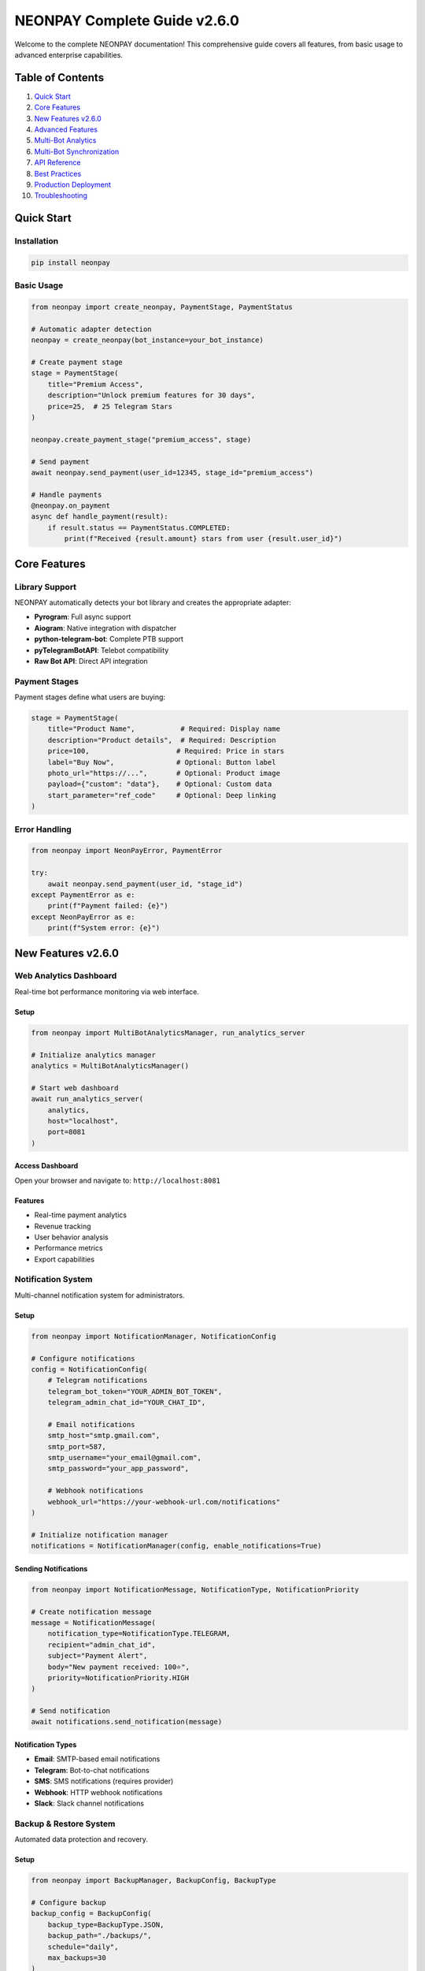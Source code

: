 NEONPAY Complete Guide v2.6.0
===============================

Welcome to the complete NEONPAY documentation! This comprehensive guide covers all features, from basic usage to advanced enterprise capabilities.

Table of Contents
-----------------

1. `Quick Start <#quick-start>`_
2. `Core Features <#core-features>`_
3. `New Features v2.6.0 <#new-features-v260>`_
4. `Advanced Features <#advanced-features>`_
5. `Multi-Bot Analytics <#multi-bot-analytics>`_
6. `Multi-Bot Synchronization <#multi-bot-synchronization>`_
7. `API Reference <#api-reference>`_
8. `Best Practices <#best-practices>`_
9. `Production Deployment <#production-deployment>`_
10. `Troubleshooting <#troubleshooting>`_

Quick Start
-----------

Installation
~~~~~~~~~~~~

.. code-block:: bash

   pip install neonpay

Basic Usage
~~~~~~~~~~~

.. code-block:: python

   from neonpay import create_neonpay, PaymentStage, PaymentStatus

   # Automatic adapter detection
   neonpay = create_neonpay(bot_instance=your_bot_instance)

   # Create payment stage
   stage = PaymentStage(
       title="Premium Access",
       description="Unlock premium features for 30 days",
       price=25,  # 25 Telegram Stars
   )

   neonpay.create_payment_stage("premium_access", stage)

   # Send payment
   await neonpay.send_payment(user_id=12345, stage_id="premium_access")

   # Handle payments
   @neonpay.on_payment
   async def handle_payment(result):
       if result.status == PaymentStatus.COMPLETED:
           print(f"Received {result.amount} stars from user {result.user_id}")

Core Features
-------------

Library Support
~~~~~~~~~~~~~~~

NEONPAY automatically detects your bot library and creates the appropriate adapter:

- **Pyrogram**: Full async support
- **Aiogram**: Native integration with dispatcher
- **python-telegram-bot**: Complete PTB support
- **pyTelegramBotAPI**: Telebot compatibility
- **Raw Bot API**: Direct API integration

Payment Stages
~~~~~~~~~~~~~~

Payment stages define what users are buying:

.. code-block:: python

   stage = PaymentStage(
       title="Product Name",           # Required: Display name
       description="Product details",  # Required: Description
       price=100,                     # Required: Price in stars
       label="Buy Now",               # Optional: Button label
       photo_url="https://...",       # Optional: Product image
       payload={"custom": "data"},    # Optional: Custom data
       start_parameter="ref_code"     # Optional: Deep linking
   )

Error Handling
~~~~~~~~~~~~~~

.. code-block:: python

   from neonpay import NeonPayError, PaymentError

   try:
       await neonpay.send_payment(user_id, "stage_id")
   except PaymentError as e:
       print(f"Payment failed: {e}")
   except NeonPayError as e:
       print(f"System error: {e}")

New Features v2.6.0
-------------------

Web Analytics Dashboard
~~~~~~~~~~~~~~~~~~~~~~~

Real-time bot performance monitoring via web interface.

Setup
^^^^^

.. code-block:: python

   from neonpay import MultiBotAnalyticsManager, run_analytics_server

   # Initialize analytics manager
   analytics = MultiBotAnalyticsManager()

   # Start web dashboard
   await run_analytics_server(
       analytics, 
       host="localhost", 
       port=8081
   )

Access Dashboard
^^^^^^^^^^^^^^^^

Open your browser and navigate to: ``http://localhost:8081``

Features
^^^^^^^^

- Real-time payment analytics
- Revenue tracking
- User behavior analysis
- Performance metrics
- Export capabilities

Notification System
~~~~~~~~~~~~~~~~~~~

Multi-channel notification system for administrators.

Setup
^^^^^

.. code-block:: python

   from neonpay import NotificationManager, NotificationConfig

   # Configure notifications
   config = NotificationConfig(
       # Telegram notifications
       telegram_bot_token="YOUR_ADMIN_BOT_TOKEN",
       telegram_admin_chat_id="YOUR_CHAT_ID",
       
       # Email notifications
       smtp_host="smtp.gmail.com",
       smtp_port=587,
       smtp_username="your_email@gmail.com",
       smtp_password="your_app_password",
       
       # Webhook notifications
       webhook_url="https://your-webhook-url.com/notifications"
   )

   # Initialize notification manager
   notifications = NotificationManager(config, enable_notifications=True)

Sending Notifications
^^^^^^^^^^^^^^^^^^^^^

.. code-block:: python

   from neonpay import NotificationMessage, NotificationType, NotificationPriority

   # Create notification message
   message = NotificationMessage(
       notification_type=NotificationType.TELEGRAM,
       recipient="admin_chat_id",
       subject="Payment Alert",
       body="New payment received: 100⭐",
       priority=NotificationPriority.HIGH
   )

   # Send notification
   await notifications.send_notification(message)

Notification Types
^^^^^^^^^^^^^^^^^^

- **Email**: SMTP-based email notifications
- **Telegram**: Bot-to-chat notifications
- **SMS**: SMS notifications (requires provider)
- **Webhook**: HTTP webhook notifications
- **Slack**: Slack channel notifications

Backup & Restore System
~~~~~~~~~~~~~~~~~~~~~~~

Automated data protection and recovery.

Setup
^^^^^

.. code-block:: python

   from neonpay import BackupManager, BackupConfig, BackupType

   # Configure backup
   backup_config = BackupConfig(
       backup_type=BackupType.JSON,
       backup_path="./backups/",
       schedule="daily",
       max_backups=30
   )

   # Initialize backup manager
   backup_manager = BackupManager(backup_config)

Creating Backups
^^^^^^^^^^^^^^^^

.. code-block:: python

   # Manual backup
   backup_info = await backup_manager.create_backup(
       description="Weekly backup"
   )

   # Scheduled backups
   await backup_manager.start_scheduled_backups()

Restoring Data
^^^^^^^^^^^^^^

.. code-block:: python

   # List available backups
   backups = await backup_manager.list_backups()

   # Restore from backup
   await backup_manager.restore_backup(backup_id="backup_2025_09_07")

Backup Types
^^^^^^^^^^^^

- **JSON**: Human-readable JSON format
- **SQLite**: SQLite database format
- **PostgreSQL**: PostgreSQL database format

Template System
~~~~~~~~~~~~~~~

Pre-built bot templates and generators.

Available Templates
^^^^^^^^^^^^^^^^^^^

.. code-block:: python

   from neonpay import TemplateManager

   templates = TemplateManager()

   # List available templates
   available_templates = await templates.list_templates()
   print(available_templates)

Generate Bot from Template
^^^^^^^^^^^^^^^^^^^^^^^^^^

.. code-block:: python

   # Generate digital store bot
   await templates.generate_template(
       template_name="digital_store",
       output_file="my_store_bot.py",
       custom_data={
           "store_name": "My Digital Store",
           "products": [
               {"name": "Premium Access", "price": 25},
               {"name": "Custom Theme", "price": 15}
           ]
       }
   )

Creating Custom Templates
^^^^^^^^^^^^^^^^^^^^^^^^^

.. code-block:: python

   from neonpay import TemplateProduct, TemplateConfig

   # Define template products
   products = [
       TemplateProduct(
           name="Premium Access",
           description="Unlock all premium features",
           price=25,
           category="subscription"
       ),
       TemplateProduct(
           name="Custom Theme",
           description="Personalized bot theme",
           price=15,
           category="customization"
       )
   ]

   # Create template configuration
   template_config = TemplateConfig(
       name="my_custom_template",
       description="My custom bot template",
       products=products
   )

   # Save template
   await templates.create_template(template_config)

CLI Commands
~~~~~~~~~~~~

New CLI commands for all enterprise features.

Analytics Commands
^^^^^^^^^^^^^^^^^^

.. code-block:: bash

   # Start analytics dashboard
   neonpay analytics --start-dashboard --port 8081

   # Export analytics data
   neonpay analytics --export --format json --output analytics.json

   # Get analytics summary
   neonpay analytics --summary --period 30days

Backup Commands
^^^^^^^^^^^^^^^

.. code-block:: bash

   # Create backup
   neonpay backup create --description "Weekly backup"

   # List backups
   neonpay backup list

   # Restore backup
   neonpay backup restore --backup-id backup_2025_09_07

Template Commands
^^^^^^^^^^^^^^^^^

.. code-block:: bash

   # List available templates
   neonpay template list

   # Generate bot from template
   neonpay template generate digital_store --output my_bot.py

   # Create custom template
   neonpay template create --name my_template --products products.json

Notification Commands
^^^^^^^^^^^^^^^^^^^^^

.. code-block:: bash

   # Test notifications
   neonpay notifications test --type telegram \
     --telegram-bot-token ADMIN_BOT_TOKEN \
     --telegram-chat-id ADMIN_CHAT_ID

   # Send notification
   neonpay notifications send --type email \
     --recipient admin@example.com \
     --subject "Test" \
     --body "Test notification"

Migration from v2.5.x
~~~~~~~~~~~~~~~~~~~~~

Import Updates
^^^^^^^^^^^^^^

.. code-block:: python

   # Old imports (still work)
   from neonpay import NeonPayCore, PaymentStage

   # New imports (optional)
   from neonpay import (
       MultiBotAnalyticsManager,
       NotificationManager,
       BackupManager,
       TemplateManager,
       CentralEventCollector,
       MultiBotSyncManager
   )

Configuration Updates
^^^^^^^^^^^^^^^^^^^^^

.. code-block:: python

   # Existing code continues to work
   neonpay = NeonPayCore(adapter)

   # New features are optional
   analytics = MultiBotAnalyticsManager()  # Optional
   notifications = NotificationManager(config)  # Optional

CLI Updates
^^^^^^^^^^^

.. code-block:: bash

   # Existing commands work as before
   neonpay --help

   # New commands are available
   neonpay analytics --help
   neonpay backup --help
   neonpay template --help
   neonpay notifications --help

Advanced Features
----------------

Analytics System
~~~~~~~~~~~~~~~

The analytics system provides comprehensive insights into your bot's performance and user behavior.

Features
^^^^^^^^

- **Revenue Tracking**: Monitor total revenue, transaction counts, and average transaction values
- **Conversion Analysis**: Track conversion rates and identify drop-off points in your sales funnel
- **Product Performance**: See which products are performing best
- **User Insights**: Understand user behavior and engagement patterns
- **Real-time Monitoring**: Track events as they happen
- **Export Options**: Export data in JSON, CSV, or table format

Usage
^^^^^

.. code-block:: python

   from neonpay import AnalyticsManager, AnalyticsPeriod

   # Initialize analytics
   analytics = AnalyticsManager(enable_analytics=True)

   # Track events
   analytics.track_event("product_view", user_id=12345, stage_id="premium_access")
   analytics.track_event("payment_completed", user_id=12345, amount=100, stage_id="premium_access")

   # Get analytics data
   revenue_data = analytics.get_revenue_analytics(AnalyticsPeriod.DAY, days=30)
   conversion_data = analytics.get_conversion_analytics(AnalyticsPeriod.DAY, days=30)
   product_data = analytics.get_product_analytics(AnalyticsPeriod.DAY, days=30)

   # Generate comprehensive report
   report = analytics.get_dashboard_report(AnalyticsPeriod.DAY, days=30)
   print(json.dumps(report, indent=2))

CLI Usage
^^^^^^^^^

.. code-block:: bash

   # Get analytics for last 30 days
   neonpay analytics --period 30days --format json

   # Export analytics to file
   neonpay analytics --period 7days --format csv --output analytics.csv

Notification System
~~~~~~~~~~~~~~~~~~

The notification system allows you to send notifications through multiple channels when important events occur.

Supported Channels
^^^^^^^^^^^^^^^^^^

- **Email**: SMTP-based email notifications
- **Telegram**: Direct messages to admin chat
- **SMS**: Text message notifications (requires provider integration)
- **Webhook**: HTTP POST to external services
- **Slack**: Messages to Slack channels
- **Discord**: Messages to Discord channels

Features
^^^^^^^^

- **Template System**: Pre-built notification templates for common events
- **Priority Levels**: Low, Normal, High, Critical priority levels
- **Multiple Recipients**: Send to multiple channels simultaneously
- **Custom Templates**: Create your own notification templates
- **Event-driven**: Automatic notifications based on payment events

Usage
^^^^^

.. code-block:: python

   from neonpay import NotificationManager, NotificationConfig, NotificationType

   # Configure notifications
   config = NotificationConfig(
       smtp_host="smtp.gmail.com",
       smtp_port=587,
       smtp_username="your_email@gmail.com",
       smtp_password="your_password",
       telegram_bot_token="YOUR_BOT_TOKEN",
       telegram_admin_chat_id="YOUR_CHAT_ID",
       webhook_url="https://your-webhook-url.com/notifications"
   )

   notifications = NotificationManager(config, enable_notifications=True)

   # Send notification using template
   await notifications.send_template_notification(
       "payment_completed",
       recipient="admin@example.com",
       variables={
           "user_id": 12345,
           "amount": 100,
           "product_name": "Premium Access"
       },
       notification_type=NotificationType.EMAIL
   )

   # Send custom notification
   await notifications.send_notification(
       NotificationMessage(
           notification_type=NotificationType.TELEGRAM,
           recipient="admin_chat_id",
           subject="🚨 Security Alert",
           body="Suspicious activity detected for user 12345",
           priority=NotificationPriority.HIGH
       )
   )

CLI Usage
^^^^^^^^^

.. code-block:: bash

   # Test notifications
   neonpay notifications test --type telegram --recipient "your_chat_id"

   # Send custom notification
   neonpay notifications send --type email --recipient "admin@example.com" \
     --subject "Daily Report" --body "Revenue: 1000 stars"

Template System
~~~~~~~~~~~~~~~

The template system provides pre-built bot configurations for common use cases, making it easy to get started quickly.

Available Templates
^^^^^^^^^^^^^^^^^^^

- **Digital Store**: Complete e-commerce bot with products and categories
- **Subscription Service**: Subscription-based service with multiple plans
- **Donation Bot**: Bot for accepting donations and support
- **Course Platform**: Online learning platform with courses
- **Premium Features**: Bot with premium feature unlocks

Features
^^^^^^^^

- **Ready-to-use**: Pre-configured payment stages and bot logic
- **Customizable**: Modify themes, colors, and content
- **Code Generation**: Generate complete bot code from templates
- **Multiple Libraries**: Support for Aiogram, Pyrogram, and more
- **Export Options**: Export templates in JSON format

Usage
^^^^^

.. code-block:: python

   from neonpay import TemplateManager, TemplateType, ThemeColor

   # Initialize template manager
   templates = TemplateManager()

   # Get available templates
   template_list = templates.list_templates()
   for template in template_list:
       print(f"{template.name}: {template.description}")

   # Use a template
   digital_store = templates.get_template("digital_store")
   if digital_store:
       # Convert to payment stages
       stages = templates.convert_to_payment_stages(digital_store)
       for stage_id, stage in stages.items():
           neonpay.create_payment_stage(stage_id, stage)

   # Generate bot code
   bot_code = templates.generate_bot_code(digital_store, "aiogram")
   with open("generated_bot.py", "w") as f:
       f.write(bot_code)

   # Create custom template
   custom_template = templates.create_custom_template(
       name="My Custom Store",
       description="Custom store template",
       products=[
           TemplateProduct(
               id="custom_product",
               name="Custom Product",
               description="A custom product",
               price=50,
               features=["Feature 1", "Feature 2"]
           )
       ]
   )

CLI Usage
^^^^^^^^^

.. code-block:: bash

   # List available templates
   neonpay template list

   # Generate bot code from template
   neonpay template generate digital_store --library aiogram --output my_bot.py

   # Create custom template
   neonpay template create "My Store" --description "Custom store" --products products.json

Backup System
~~~~~~~~~~~~~

The backup system provides automatic data backup, restoration, and synchronization capabilities.

Features
^^^^^^^^

- **Automatic Backups**: Scheduled backups with configurable intervals
- **Multiple Backup Types**: Full, incremental, and differential backups
- **Compression**: Optional compression to save space
- **Encryption**: Optional encryption for sensitive data
- **Restoration**: Easy restoration from any backup
- **Synchronization**: Sync data between multiple bots
- **Cleanup**: Automatic cleanup of old backups

Usage
^^^^^

.. code-block:: python

   from neonpay import BackupManager, BackupConfig, BackupType

   # Configure backup
   config = BackupConfig(
       backup_directory="./backups",
       max_backups=10,
       compression=True,
       auto_backup=True,
       backup_interval_hours=24
   )

   backup = BackupManager(neonpay, config)

   # Create manual backup
   backup_info = await backup.create_backup(
       backup_type=BackupType.FULL,
       description="Weekly backup"
   )

   # List backups
   backups = backup.list_backups()
   for backup_info in backups:
       print(f"{backup_info.backup_id}: {backup_info.created_at}")

   # Restore from backup
   success = await backup.restore_backup("backup_1234567890")

   # Delete old backup
   await backup.delete_backup("old_backup_id")

CLI Usage
^^^^^^^^^

.. code-block:: bash

   # Create backup
   neonpay backup create --description "Weekly backup" --type full

   # List backups
   neonpay backup list

   # Restore backup
   neonpay backup restore backup_1234567890

   # Delete backup
   neonpay backup delete old_backup_id

CLI Tool
~~~~~~~~

The NEONPAY CLI provides command-line access to all advanced features.

Installation
^^^^^^^^^^^^

.. code-block:: bash

   pip install neonpay[cli]

Available Commands
^^^^^^^^^^^^^^^^^^

.. code-block:: bash

   # Analytics
   neonpay analytics --period 30days --format json
   neonpay analytics --period 7days --format csv --output report.csv

   # Backups
   neonpay backup create --description "Manual backup"
   neonpay backup list
   neonpay backup restore backup_id
   neonpay backup delete backup_id

   # Templates
   neonpay template list
   neonpay template generate digital_store --library aiogram --output bot.py
   neonpay template create "My Store" --description "Custom store"

   # Notifications
   neonpay notifications test --type telegram --recipient "chat_id"
   neonpay notifications send --type email --recipient "admin@example.com" \
     --subject "Alert" --body "Something happened"

Integration Examples
~~~~~~~~~~~~~~~~~~~

Complete Bot with All Features
^^^^^^^^^^^^^^^^^^^^^^^^^^^^^^

.. code-block:: python

   import asyncio
   from neonpay import (
       create_neonpay, PaymentStage, PaymentStatus,
       AnalyticsManager, NotificationManager, NotificationConfig,
       TemplateManager, BackupManager, BackupConfig
   )

   # Initialize bot
   bot = Bot(token="YOUR_BOT_TOKEN")
   dp = Dispatcher()
   neonpay = create_neonpay(bot_instance=bot, dispatcher=dp)

   # Initialize advanced features
   analytics = AnalyticsManager(enable_analytics=True)

   notification_config = NotificationConfig(
       telegram_bot_token="YOUR_BOT_TOKEN",
       telegram_admin_chat_id="YOUR_CHAT_ID"
   )
   notifications = NotificationManager(notification_config, enable_notifications=True)

   templates = TemplateManager()
   backup = BackupManager(neonpay, BackupConfig(auto_backup=True))

   # Setup using template
   digital_store = templates.get_template("digital_store")
   stages = templates.convert_to_payment_stages(digital_store)
   for stage_id, stage in stages.items():
       neonpay.create_payment_stage(stage_id, stage)

   # Enhanced payment handler
   @neonpay.on_payment
   async def handle_payment(result):
       if result.status == PaymentStatus.COMPLETED:
           # Track analytics
           analytics.track_event("payment_completed", result.user_id, 
                               amount=result.amount, stage_id=result.stage_id)
           
           # Send notifications
           await notifications.send_template_notification(
               "payment_completed",
               recipient="admin@example.com",
               variables={
                   "user_id": result.user_id,
                   "amount": result.amount,
                   "product_name": result.stage.title
               }
           )
           
           # Send user confirmation
           await bot.send_message(
               result.user_id,
               f"🎉 Thank you for your purchase!\n"
               f"Product: {result.stage.title}\n"
               f"Amount: {result.amount} stars"
           )

   # Start bot
   async def main():
       dp.include_router(router)
       await dp.start_polling(bot)

   if __name__ == "__main__":
       asyncio.run(main())

Performance Considerations
~~~~~~~~~~~~~~~~~~~~~~~~~

Analytics
^^^^^^^^^

- Events are stored in memory by default (configurable max_events)
- Use `cleanup_old_data()` to remove old analytics data
- Export data regularly to prevent memory issues

Notifications
^^^^^^^^^^^^^

- Notifications are sent asynchronously to avoid blocking
- Use connection pooling for high-volume notifications
- Implement retry logic for failed notifications

Backups
^^^^^^^

- Compression reduces backup size by 60-80%
- Incremental backups are faster for large datasets
- Schedule backups during low-activity periods

Templates
^^^^^^^^^

- Templates are loaded once and cached
- Generated code is optimized for the target library
- Custom templates are stored in memory

Security Best Practices
~~~~~~~~~~~~~~~~~~~~~~~

Analytics
^^^^^^^^^

- Don't store sensitive user data in analytics events
- Use data anonymization for privacy compliance
- Implement data retention policies

Notifications
^^^^^^^^^^^^^

- Use secure channels (HTTPS, TLS) for webhooks
- Implement signature verification for webhook security
- Store credentials securely (environment variables, key vaults)

Backups
^^^^^^^

- Encrypt sensitive backup data
- Store backups in secure locations
- Implement access controls for backup files
- Regular backup integrity checks

Templates
^^^^^^^^^

- Validate template data before processing
- Sanitize user input in custom templates
- Use secure file handling for template exports

Getting Started
~~~~~~~~~~~~~~~

1. **Install NEONPAY with advanced features**:

   .. code-block:: bash

      pip install neonpay[all]

2. **Choose your features**:

   - Analytics for insights
   - Notifications for alerts
   - Templates for quick setup
   - Backups for data safety

3. **Configure your bot**:

   .. code-block:: python

      from neonpay import create_neonpay, AnalyticsManager, NotificationManager
      
      neonpay = create_neonpay(bot_instance=your_bot)
      analytics = AnalyticsManager(enable_analytics=True)
      notifications = NotificationManager(config, enable_notifications=True)

4. **Start tracking and improving**:

   - Monitor analytics for insights
   - Set up notifications for important events
   - Use templates for rapid development
   - Schedule regular backups

The advanced features make NEONPAY not just a payment library, but a complete platform for building and managing Telegram payment bots!

Multi-Bot Analytics
-------------------

**Automatic tracking of all bot events** - this is a revolutionary analytics system that collects data from all synchronized bots in a single center.

What does this give you?
~~~~~~~~~~~~~~~~~~~~~~~~

Before multi-bot analytics:
^^^^^^^^^^^^^^^^^^^^^^^^^^^

.. code-block:: python

   # Users had to:
   # 1. Set up analytics in bot A (50+ lines)
   # 2. Set up analytics in bot B (50+ lines)
   # 3. Set up analytics in bot C (50+ lines)
   # 4. Collect data from each bot separately
   # 5. Analyze data manually
   # TOTAL: ~200+ lines of code + manual work

After multi-bot analytics:
^^^^^^^^^^^^^^^^^^^^^^^^^^^

.. code-block:: python

   # Now it's enough:
   from neonpay import MultiBotAnalyticsManager, MultiBotEventCollector, EventCollectorConfig

   # Initialize analytics
   multi_analytics = MultiBotAnalyticsManager(enable_analytics=True)

   # Register bots
   multi_analytics.register_bot("store_bot", "Main Store Bot")
   multi_analytics.register_bot("support_bot", "Support Bot")

   # Set up event collection
   collector_config = EventCollectorConfig(
       central_analytics_url="http://localhost:8081",
       enable_real_time=True,
       enable_batch_collection=True
   )
   event_collector = MultiBotEventCollector(collector_config)

   # ALL events from ALL bots are automatically collected!
   # TOTAL: ~10 lines of code!

Real Benefits
~~~~~~~~~~~~~~

1. Centralized Analytics
^^^^^^^^^^^^^^^^^^^^^^^^

.. code-block:: python

   # Get analytics for the entire bot network
   network_analytics = multi_analytics.get_network_analytics(days=30)

   print(f"Total revenue: {network_analytics.total_revenue} stars")
   print(f"Total users: {network_analytics.total_users}")
   print(f"Network conversion: {network_analytics.network_conversion_rate:.1f}%")

   # Top bots by revenue
   for bot in network_analytics.top_performing_bots:
       print(f"{bot['bot_name']}: {bot['revenue']} stars")

2. Automatic Event Tracking
^^^^^^^^^^^^^^^^^^^^^^^^^^^^

.. code-block:: python

   # Events are automatically tracked:
   # - Product views
   # - Purchases
   # - Promo code usage
   # - Subscriptions
   # - Bot errors
   # - Inter-bot synchronization

   # All events are collected in real-time!

3. Detailed Bot Analytics
^^^^^^^^^^^^^^^^^^^^^^^^^

.. code-block:: python

   # Analytics for a specific bot
   bot_analytics = multi_analytics.get_bot_analytics("store_bot", days=30)

   print(f"Events: {bot_analytics.total_events}")
   print(f"Users: {bot_analytics.total_users}")
   print(f"Revenue: {bot_analytics.total_revenue} stars")
   print(f"Conversion: {bot_analytics.conversion_rate:.1f}%")

   # Events by type
   for event_type, count in bot_analytics.events_by_type.items():
       print(f"{event_type}: {count}")

Setup in 2 Minutes
~~~~~~~~~~~~~~~~~~

Step 1: Installation
^^^^^^^^^^^^^^^^^^^^

.. code-block:: bash

   pip install neonpay[analytics,sync]

Step 2: Analytics Setup
^^^^^^^^^^^^^^^^^^^^^^^

.. code-block:: python

   from neonpay import (
       MultiBotAnalyticsManager, 
       MultiBotEventCollector, 
       EventCollectorConfig
   )

   # Initialize analytics
   multi_analytics = MultiBotAnalyticsManager(enable_analytics=True)

   # Register bots
   multi_analytics.register_bot("main_bot", "Main Store Bot")
   multi_analytics.register_bot("support_bot", "Support Bot")
   multi_analytics.register_bot("analytics_bot", "Analytics Bot")

Step 3: Event Collection Setup
^^^^^^^^^^^^^^^^^^^^^^^^^^^^^^

.. code-block:: python

   # Event collection configuration
   collector_config = EventCollectorConfig(
       central_analytics_url="http://localhost:8081",
       collection_interval_seconds=30,
       enable_real_time=True,
       enable_batch_collection=True
   )

   # Initialize collector
   event_collector = MultiBotEventCollector(collector_config)

   # Add bots for collection
   event_collector.add_bot("main_bot", "Main Store Bot", "https://main-bot.com")
   event_collector.add_bot("support_bot", "Support Bot", "https://support-bot.com")

Step 4: Launch
^^^^^^^^^^^^^^

.. code-block:: python

   # Start event collection
   await event_collector.start()

   # Track events
   multi_analytics.track_event(
       event_type="payment_completed",
       bot_id="main_bot",
       user_id=12345,
       amount=100,
       product_id="premium_access"
   )

What is Tracked?
~~~~~~~~~~~~~~~~

User Events
^^^^^^^^^^^

- `user_started` - user started the bot
- `user_message` - user sent a message
- `user_callback` - user clicked a button

Product Events
^^^^^^^^^^^^^^

- `product_view` - product view
- `product_click` - product click
- `product_share` - product share

Payment Events
^^^^^^^^^^^^^^

- `payment_started` - payment started
- `payment_completed` - payment completed
- `payment_failed` - payment failed
- `payment_cancelled` - payment cancelled

Promo Events
^^^^^^^^^^^^

- `promo_code_used` - promo code used
- `promo_code_invalid` - invalid promo code

Subscription Events
^^^^^^^^^^^^^^^^^^^

- `subscription_created` - subscription created
- `subscription_renewed` - subscription renewed
- `subscription_expired` - subscription expired
- `subscription_cancelled` - subscription cancelled

Bot Events
^^^^^^^^^^

- `bot_started` - bot started
- `bot_sync` - bot synchronization
- `bot_error` - bot error

Real-time Monitoring
~~~~~~~~~~~~~~~~~~~~

Automatic Event Collection
^^^^^^^^^^^^^^^^^^^^^^^^^^

.. code-block:: python

   # Events are collected automatically every 30 seconds
   collector_config = EventCollectorConfig(
       collection_interval_seconds=30,
       enable_real_time=True
   )

   # Real-time events are processed instantly
   await event_collector.receive_realtime_event({
       "event_type": "payment_completed",
       "bot_id": "store_bot",
       "user_id": 12345,
       "amount": 100,
       "timestamp": time.time()
   })

Real-time Monitoring
^^^^^^^^^^^^^^^^^^^^

.. code-block:: python

   # Get current statistics
   stats = multi_analytics.get_stats()

   print(f"Registered bots: {stats['registered_bots']}")
   print(f"Total events: {stats['total_events']}")
   print(f"Total users: {stats['total_users']}")

Ready Reports
~~~~~~~~~~~~~

Network Report
^^^^^^^^^^^^^^

.. code-block:: python

   # Get full network report
   report = multi_analytics.get_network_report(days=30)

   print("📊 Network Report:")
   print(f"Bots: {report['network']['total_bots']}")
   print(f"Events: {report['network']['total_events']}")
   print(f"Users: {report['network']['total_users']}")
   print(f"Revenue: {report['network']['total_revenue']} stars")
   print(f"Transactions: {report['network']['total_transactions']}")
   print(f"Conversion: {report['network']['network_conversion_rate']:.1f}%")

Bot Reports
^^^^^^^^^^^

.. code-block:: python

   # Report for each bot
   for bot_id, bot_data in report['bots'].items():
       print(f"\n🤖 {bot_data['bot_name']}:")
       print(f"  Events: {bot_data['total_events']}")
       print(f"  Users: {bot_data['total_users']}")
       print(f"  Revenue: {bot_data['total_revenue']} stars")
       print(f"  Conversion: {bot_data['conversion_rate']:.1f}%")

Data Export
~~~~~~~~~~~

JSON Export
^^^^^^^^^^^

.. code-block:: python

   # Export to JSON
   json_data = multi_analytics.export_network_analytics(
       format_type="json",
       days=30
   )

   with open("analytics.json", "w") as f:
       f.write(json_data)

CSV Export
^^^^^^^^^^

.. code-block:: python

   # Export to CSV
   csv_data = multi_analytics.export_network_analytics(
       format_type="csv",
       days=30
   )

   with open("analytics.csv", "w") as f:
       f.write(csv_data)

CLI Commands
~~~~~~~~~~~~

.. code-block:: bash

   # Network analytics
   neonpay multi-analytics network --period 30days --format table

   # Specific bot analytics
   neonpay multi-analytics bot store_bot --period 7days --format json

   # Data export
   neonpay multi-analytics export --format csv --period 30days --output analytics.csv

   # Analytics status
   neonpay multi-analytics status

Web Interface
~~~~~~~~~~~~~

Starting Analytics Web Server
^^^^^^^^^^^^^^^^^^^^^^^^^^^^^

.. code-block:: python

   from neonpay.web_analytics import run_analytics_server

   # Start analytics server
   await run_analytics_server(
       multi_analytics,
       event_collector,
       host="0.0.0.0",
       port=8081
   )

Available Endpoints
^^^^^^^^^^^^^^^^^^^

- `POST /analytics/collect` - collect events from bots
- `POST /analytics/realtime` - real-time events
- `GET /analytics/query` - analytics queries
- `GET /analytics/export` - data export
- `GET /analytics/status` - system status

Improvement Statistics
~~~~~~~~~~~~~~~~~~~~~~

Time Savings:
^^^^^^^^^^^^^

- **Analytics Setup**: from 200+ lines to 10 lines (**95% savings**)
- **Data Collection**: from manual to automatic
- **Data Analysis**: from manual to ready reports
- **Monitoring**: from scattered to centralized

Benefits:
^^^^^^^^^

- **Centralization**: all data in one place
- **Real-time**: events in real-time
- **Automation**: no manual work
- **Scalability**: easy to add new bots
- **Export**: data in any format

Real Use Cases
~~~~~~~~~~~~~~

1. Store Network
^^^^^^^^^^^^^^^^

.. code-block:: python

   # Main store + 5 branches
   # Automatically tracked:
   # - Total network revenue
   # - Popular products
   # - Conversion by branches
   # - User behavior

2. Partner Program
^^^^^^^^^^^^^^^^^^

.. code-block:: python

   # Your bot + partner bots
   # Automatically tracked:
   # - Partner sales
   # - Commissions
   # - Partner effectiveness
   # - Overall statistics

3. A/B Testing
^^^^^^^^^^^^^^

.. code-block:: python

   # Bot A (test version) + Bot B (control version)
   # Automatically tracked:
   # - Conversion by versions
   # - Feature popularity
   # - User behavior
   # - Test results

Start Right Now!
~~~~~~~~~~~~~~~~~

.. code-block:: python

   # 1. Install NEONPAY
   pip install neonpay[analytics,sync]

   # 2. Copy this code
   from neonpay import MultiBotAnalyticsManager, MultiBotEventCollector, EventCollectorConfig

   # 3. Initialize analytics
   multi_analytics = MultiBotAnalyticsManager(enable_analytics=True)

   # 4. Register bots
   multi_analytics.register_bot("main_bot", "Main Store Bot")
   multi_analytics.register_bot("support_bot", "Support Bot")

   # 5. Set up event collection
   collector_config = EventCollectorConfig(central_analytics_url="http://localhost:8081")
   event_collector = MultiBotEventCollector(collector_config)

   # 6. Start collection
   await event_collector.start()

   # Done! Now all events are automatically tracked! 🎉

**Multi-bot analytics** - this is not just event tracking, it's a **complete data management system** for entire Telegram bot ecosystems!

No more manual data collection, no more scattered analysis, no more scaling problems.

**All events → automatically → in a single center!** 🚀

Multi-Bot Synchronization
-------------------------

The multi-bot synchronization system allows you to synchronize data between multiple Telegram bots, creating a unified ecosystem where changes in one bot are automatically reflected in others.

Features
~~~~~~~~

- **Real-time Synchronization**: Automatic sync of payment stages, promo codes, templates, and settings
- **Multiple Sync Directions**: Push, Pull, or Bidirectional synchronization
- **Conflict Resolution**: Smart conflict resolution with multiple strategies
- **Webhook Integration**: HTTP endpoints for receiving sync data
- **Auto-sync**: Scheduled automatic synchronization
- **Multi-bot Management**: Manage multiple bots from a single interface
- **Sync Statistics**: Detailed statistics and monitoring

Supported Data Types
~~~~~~~~~~~~~~~~~~~~

Payment Stages
^^^^^^^^^^^^^^

- Product titles, descriptions, and prices
- Payment configurations and payloads
- Photo URLs and start parameters

Promo Codes
^^^^^^^^^^^

- Discount codes and values
- Usage limits and expiration dates
- User restrictions and descriptions

Templates
^^^^^^^^^

- Complete template configurations
- Product catalogs and categories
- Theme settings and customizations

Settings
^^^^^^^^

- Bot configuration parameters
- Thank you messages
- Logging and stage limits

Setup
~~~~~

1. Basic Setup
^^^^^^^^^^^^^^

.. code-block:: python

   from neonpay import create_neonpay, MultiBotSyncManager, BotSyncConfig, SyncDirection

   # Initialize your main bot
   neonpay = create_neonpay(bot_instance=your_bot)

   # Initialize multi-bot sync manager
   multi_sync = MultiBotSyncManager(neonpay)

2. Configure Target Bots
^^^^^^^^^^^^^^^^^^^^^^^^

.. code-block:: python

   # Bot 1: Store Bot (Bidirectional sync)
   store_config = BotSyncConfig(
       target_bot_token="STORE_BOT_TOKEN",
       target_bot_name="Main Store Bot",
       sync_payment_stages=True,
       sync_promo_codes=True,
       sync_templates=True,
       sync_settings=True,
       direction=SyncDirection.BIDIRECTIONAL,
       auto_sync=True,
       sync_interval_minutes=30,
       webhook_url="https://store-bot.example.com/sync"
   )

   # Bot 2: Support Bot (Push only)
   support_config = BotSyncConfig(
       target_bot_token="SUPPORT_BOT_TOKEN",
       target_bot_name="Support Bot",
       sync_payment_stages=False,
       sync_promo_codes=True,
       sync_templates=True,
       direction=SyncDirection.PUSH,
       auto_sync=False,
       webhook_url="https://support-bot.example.com/sync"
   )

   # Add bots to sync manager
   multi_sync.add_bot(store_config)
   multi_sync.add_bot(support_config)

3. Start Auto-sync
^^^^^^^^^^^^^^^^^^

.. code-block:: python

   # Start automatic synchronization
   await multi_sync.start_auto_sync_all()

Sync Directions
~~~~~~~~~~~~~~~

Push (Source → Target)
^^^^^^^^^^^^^^^^^^^^^^^

Send data from your bot to target bots.

.. code-block:: python

   config = BotSyncConfig(
       target_bot_token="TARGET_TOKEN",
       target_bot_name="Target Bot",
       direction=SyncDirection.PUSH,
       webhook_url="https://target-bot.com/sync"
   )

Pull (Target → Source)
^^^^^^^^^^^^^^^^^^^^^^

Receive data from target bots to your bot.

.. code-block:: python

   config = BotSyncConfig(
       target_bot_token="SOURCE_TOKEN",
       target_bot_name="Source Bot",
       direction=SyncDirection.PULL,
       webhook_url="https://source-bot.com/sync"
   )

Bidirectional (Source ↔ Target)
^^^^^^^^^^^^^^^^^^^^^^^^^^^^^^^^

Synchronize data in both directions.

.. code-block:: python

   config = BotSyncConfig(
       target_bot_token="PARTNER_TOKEN",
       target_bot_name="Partner Bot",
       direction=SyncDirection.BIDIRECTIONAL,
       webhook_url="https://partner-bot.com/sync"
   )

Conflict Resolution
~~~~~~~~~~~~~~~~~~~

Source Wins
^^^^^^^^^^^

Source data overwrites target data.

.. code-block:: python

   from neonpay import ConflictResolution

   config = BotSyncConfig(
       conflict_resolution=ConflictResolution.SOURCE_WINS
   )

Target Wins
^^^^^^^^^^^

Target data overwrites source data.

.. code-block:: python

   config = BotSyncConfig(
       conflict_resolution=ConflictResolution.TARGET_WINS
   )

Merge
^^^^^

Attempt to merge conflicting data.

.. code-block:: python

   config = BotSyncConfig(
       conflict_resolution=ConflictResolution.MERGE
   )

Ask User
^^^^^^^^

Prompt user to resolve conflicts (requires custom implementation).

.. code-block:: python

   config = BotSyncConfig(
       conflict_resolution=ConflictResolution.ASK_USER
   )

Webhook Integration
~~~~~~~~~~~~~~~~~~~

Setting up Webhook Endpoints
^^^^^^^^^^^^^^^^^^^^^^^^^^^^

.. code-block:: python

   from neonpay.web_sync import create_sync_app, run_sync_server

   # Create web application for sync endpoints
   app = create_sync_app(neonpay, webhook_secret="your_secret")

   # Run sync server
   await run_sync_server(neonpay, host="0.0.0.0", port=8080)

Available Endpoints
^^^^^^^^^^^^^^^^^^^

- `POST/GET /sync/payment_stages` - Payment stages synchronization
- `POST/GET /sync/promo_codes` - Promo codes synchronization
- `POST/GET /sync/templates` - Templates synchronization
- `POST/GET /sync/settings` - Settings synchronization
- `GET /sync/status` - Sync status and bot information
- `GET /health` - Health check endpoint

Webhook Security
^^^^^^^^^^^^^^^^

.. code-block:: python

   # Verify webhook signature
   config = BotSyncConfig(
       webhook_url="https://target-bot.com/sync",
       webhook_secret="your_webhook_secret"
   )

Monitoring and Statistics
~~~~~~~~~~~~~~~~~~~~~~~~~~

Get Sync Statistics
^^^^^^^^^^^^^^^^^^^^

.. code-block:: python

   # Get statistics for all bots
   all_stats = multi_sync.get_all_sync_stats()

   for bot_name, stats in all_stats.items():
       print(f"Bot: {bot_name}")
       print(f"  Total Syncs: {stats['total_syncs']}")
       print(f"  Success Rate: {stats['success_rate']:.1f}%")
       print(f"  Items Synced: {stats['total_items_synced']}")
       print(f"  Conflicts: {stats['total_conflicts']}")

Manual Synchronization
^^^^^^^^^^^^^^^^^^^^^^

.. code-block:: python

   # Sync with specific bot
   result = await multi_sync.sync_all_bots()

   for bot_name, sync_result in result.items():
       print(f"Bot: {bot_name}")
       print(f"Status: {sync_result.status}")
       print(f"Items Synced: {sync_result.items_synced}")
       print(f"Conflicts: {len(sync_result.conflicts)}")

CLI Commands
~~~~~~~~~~~~

Add Bot for Sync
^^^^^^^^^^^^^^^^

.. code-block:: bash

   neonpay sync add-bot --token "BOT_TOKEN" --name "Store Bot" \
     --webhook "https://store-bot.com/sync" --direction bidirectional \
     --auto-sync --interval 30

List Configured Bots
^^^^^^^^^^^^^^^^^^^^

.. code-block:: bash

   neonpay sync list-bots

Sync with All Bots
^^^^^^^^^^^^^^^^^^

.. code-block:: bash

   neonpay sync sync-all

Show Sync Statistics
^^^^^^^^^^^^^^^^^^^^

.. code-block:: bash

   neonpay sync stats

Remove Bot from Sync
^^^^^^^^^^^^^^^^^^^^

.. code-block:: bash

   neonpay sync remove-bot "Store Bot"

Advanced Configuration
~~~~~~~~~~~~~~~~~~~~~~

Custom Conflict Resolution
^^^^^^^^^^^^^^^^^^^^^^^^^^

.. code-block:: python

   from neonpay.sync import ConflictResolver

   class CustomConflictResolver(ConflictResolver):
       def resolve_conflict(self, conflict):
           # Custom conflict resolution logic
           if conflict.item_type == "payment_stage":
               # Always use the higher price
               if conflict.source_data.get("price", 0) > conflict.target_data.get("price", 0):
                   return conflict.source_data
               else:
                   return conflict.target_data
           else:
               return super().resolve_conflict(conflict)

   # Use custom resolver
   sync_manager = SyncManager(neonpay, config)
   sync_manager.conflict_resolver = CustomConflictResolver()

Selective Synchronization
^^^^^^^^^^^^^^^^^^^^^^^^^

.. code-block:: python

   # Sync only specific data types
   config = BotSyncConfig(
       target_bot_token="TARGET_TOKEN",
       target_bot_name="Target Bot",
       sync_payment_stages=True,
       sync_promo_codes=False,  # Skip promo codes
       sync_templates=True,
       sync_settings=False,     # Skip settings
       sync_analytics=False     # Skip analytics
   )

Conditional Auto-sync
^^^^^^^^^^^^^^^^^^^^^

.. code-block:: python

   # Enable auto-sync only during business hours
   import asyncio
   from datetime import datetime

   async def conditional_auto_sync():
       while True:
           now = datetime.now()
           if 9 <= now.hour <= 18:  # Business hours
               await multi_sync.sync_all_bots()
           await asyncio.sleep(3600)  # Check every hour

   # Start conditional sync
   asyncio.create_task(conditional_auto_sync())

Error Handling
~~~~~~~~~~~~~~

Sync Error Handling
^^^^^^^^^^^^^^^^^^^

.. code-block:: python

   async def safe_sync():
       try:
           results = await multi_sync.sync_all_bots()
           
           for bot_name, result in results.items():
               if result.status == SyncStatus.FAILED:
                   logger.error(f"Sync failed with {bot_name}: {result.errors}")
                   # Send notification about failed sync
                   await notifications.send_template_notification(
                       "sync_failed",
                       recipient="admin@example.com",
                       variables={"bot_name": bot_name, "errors": result.errors}
                   )
               elif result.conflicts:
                   logger.warning(f"Conflicts detected with {bot_name}: {len(result.conflicts)}")
                   
       except Exception as e:
           logger.error(f"Sync error: {e}")

Webhook Error Handling
^^^^^^^^^^^^^^^^^^^^^^

.. code-block:: python

   # Handle webhook failures gracefully
   async def robust_webhook_sync():
       max_retries = 3
       retry_delay = 5
       
       for attempt in range(max_retries):
           try:
               success = await connector.send_data(endpoint, data)
               if success:
                   return True
           except Exception as e:
               logger.warning(f"Webhook attempt {attempt + 1} failed: {e}")
               if attempt < max_retries - 1:
                   await asyncio.sleep(retry_delay)
                   retry_delay *= 2  # Exponential backoff
                   
       return False

Performance Optimization
~~~~~~~~~~~~~~~~~~~~~~~~

Batch Synchronization
^^^^^^^^^^^^^^^^^^^^^^

.. code-block:: python

   # Sync multiple items in batches
   async def batch_sync_payment_stages(stages_data):
       batch_size = 10
       batches = [stages_data[i:i + batch_size] 
                  for i in range(0, len(stages_data), batch_size)]
       
       for batch in batches:
           await connector.send_data("/sync/payment_stages", {"data": batch})
           await asyncio.sleep(0.1)  # Small delay between batches

Compression
^^^^^^^^^^^

.. code-block:: python

   import gzip
   import json

   # Compress large sync data
   def compress_sync_data(data):
       json_data = json.dumps(data).encode('utf-8')
       compressed = gzip.compress(json_data)
       return compressed

   # Decompress received data
   def decompress_sync_data(compressed_data):
       decompressed = gzip.decompress(compressed_data)
       return json.loads(decompressed.decode('utf-8'))

Security Best Practices
~~~~~~~~~~~~~~~~~~~~~~~~

Webhook Authentication
^^^^^^^^^^^^^^^^^^^^^^

.. code-block:: python

   import hmac
   import hashlib

   def verify_webhook_signature(payload, signature, secret):
       expected_signature = hmac.new(
           secret.encode('utf-8'),
           payload.encode('utf-8'),
           hashlib.sha256
       ).hexdigest()
       
       return hmac.compare_digest(signature, expected_signature)

Token Security
^^^^^^^^^^^^^^

.. code-block:: python

   # Store bot tokens securely
   import os

   bot_tokens = {
       "store_bot": os.getenv("STORE_BOT_TOKEN"),
       "support_bot": os.getenv("SUPPORT_BOT_TOKEN"),
       "analytics_bot": os.getenv("ANALYTICS_BOT_TOKEN")
   }

   # Use environment variables or secure key management
   config = BotSyncConfig(
       target_bot_token=bot_tokens["store_bot"],
       target_bot_name="Store Bot"
   )

Use Cases
~~~~~~~~~

1. Multi-Store Management
^^^^^^^^^^^^^^^^^^^^^^^^^^

Synchronize products and prices across multiple store bots.

2. Franchise Operations
^^^^^^^^^^^^^^^^^^^^^^^^

Share templates and configurations across franchise bots.

3. A/B Testing
^^^^^^^^^^^^^^

Test different configurations across multiple bots.

4. Backup and Recovery
^^^^^^^^^^^^^^^^^^^^^^

Use sync as a backup mechanism for critical data.

5. Development and Production
^^^^^^^^^^^^^^^^^^^^^^^^^^^^

Sync configurations from development to production bots.

Getting Started
~~~~~~~~~~~~~~~

1. **Install NEONPAY with sync support**:

   .. code-block:: bash

      pip install neonpay[sync]

2. **Set up your main bot**:

   .. code-block:: python

      from neonpay import create_neonpay, MultiBotSyncManager
      
      neonpay = create_neonpay(bot_instance=your_bot)
      multi_sync = MultiBotSyncManager(neonpay)

3. **Configure target bots**:

   .. code-block:: python

      config = BotSyncConfig(
          target_bot_token="TARGET_TOKEN",
          target_bot_name="Target Bot",
          webhook_url="https://target-bot.com/sync"
      )
      multi_sync.add_bot(config)

4. **Start synchronization**:

   .. code-block:: python

      await multi_sync.start_auto_sync_all()

5. **Monitor and manage**:

   .. code-block:: bash

      neonpay sync list-bots
      neonpay sync stats
      neonpay sync sync-all

The multi-bot synchronization system transforms NEONPAY from a single-bot library into a comprehensive multi-bot management platform, enabling you to build and manage entire bot ecosystems with ease!

API Reference
-------------

NeonPayCore Class
~~~~~~~~~~~~~~~~~

Methods:

- `create_payment_stage(stage_id: str, stage: PaymentStage)` - Create payment stage
- `get_payment_stage(stage_id: str)` - Get payment stage by ID
- `list_payment_stages()` - Get all payment stages
- `remove_payment_stage(stage_id: str)` - Remove payment stage
- `send_payment(user_id: int, stage_id: str)` - Send payment invoice
- `on_payment(callback)` - Register payment callback
- `get_stats()` - Get system statistics

PaymentStage Class
~~~~~~~~~~~~~~~~~~

Parameters:

- `title: str` - Payment title (required)
- `description: str` - Payment description (required)
- `price: int` - Price in Telegram Stars (required)
- `label: str` - Button label (default: "Payment")
- `photo_url: str` - Product image URL (optional)
- `payload: dict` - Custom data (optional)
- `start_parameter: str` - Deep linking parameter (optional)

PaymentResult Class
~~~~~~~~~~~~~~~~~~~

Attributes:

- `user_id: int` - User who made payment
- `amount: int` - Payment amount
- `currency: str` - Payment currency (XTR)
- `status: PaymentStatus` - Payment status
- `transaction_id: str` - Transaction ID (optional)
- `metadata: dict` - Custom metadata

Best Practices
--------------

1. Validate Payment Data
~~~~~~~~~~~~~~~~~~~~~~~~

.. code-block:: python

   @neonpay.on_payment
   async def handle_payment(result):
       # Verify payment amount
       expected_amount = get_expected_amount(result.metadata)
       if result.amount != expected_amount:
           logger.warning(f"Amount mismatch: expected {expected_amount}, got {result.amount}")
           return
       
       # Process payment
       await process_payment(result)

2. Handle Errors Gracefully
~~~~~~~~~~~~~~~~~~~~~~~~~~~

.. code-block:: python

   async def safe_send_payment(user_id, stage_id):
       try:
           await neonpay.send_payment(user_id, stage_id)
       except PaymentError as e:
           await bot.send_message(user_id, f"Payment failed: {e}")
       except Exception as e:
           logger.error(f"Unexpected error: {e}")
           await bot.send_message(user_id, "Something went wrong. Please try again.")

3. Use Meaningful Stage IDs
~~~~~~~~~~~~~~~~~~~~~~~~~~~

.. code-block:: python

   # Good
   neonpay.create_payment_stage("premium_monthly_subscription", stage)
   neonpay.create_payment_stage("coffee_large_size", stage)

   # Bad
   neonpay.create_payment_stage("stage1", stage)
   neonpay.create_payment_stage("payment", stage)

4. Log Payment Events
~~~~~~~~~~~~~~~~~~~~~

.. code-block:: python

   import logging

   logger = logging.getLogger(__name__)

   @neonpay.on_payment
   async def handle_payment(result):
       logger.info(f"Payment received: {result.user_id} paid {result.amount} stars")
       
       try:
           await process_payment(result)
           logger.info(f"Payment processed successfully for user {result.user_id}")
       except Exception as e:
           logger.error(f"Failed to process payment for user {result.user_id}: {e}")

Production Deployment
---------------------

1. Environment Variables
~~~~~~~~~~~~~~~~~~~~~~~~~

.. code-block:: python

   import os

   # Store sensitive data securely
   BOT_TOKEN = os.getenv("BOT_TOKEN")
   WEBHOOK_URL = os.getenv("WEBHOOK_URL")
   DATABASE_URL = os.getenv("DATABASE_URL")

2. Database Integration
~~~~~~~~~~~~~~~~~~~~~~~

.. code-block:: python

   # Replace in-memory storage with database
   import asyncpg

   async def save_payment(user_id: int, amount: int, stage_id: str):
       conn = await asyncpg.connect(DATABASE_URL)
       await conn.execute(
           "INSERT INTO payments (user_id, amount, stage_id, created_at) VALUES ($1, $2, $3, NOW())",
           user_id, amount, stage_id
       )
       await conn.close()

3. Error Monitoring
~~~~~~~~~~~~~~~~~~~

.. code-block:: python

   import logging
   from logging.handlers import RotatingFileHandler

   # Configure logging
   logging.basicConfig(
       level=logging.INFO,
       format="%(asctime)s - %(name)s - %(levelname)s - %(message)s",
       handlers=[
           RotatingFileHandler("bot.log", maxBytes=10*1024*1024, backupCount=5),
           logging.StreamHandler()
       ]
   )

4. Health Checks
~~~~~~~~~~~~~~~~~

.. code-block:: python

   @router.message(Command("status"))
   async def status_command(message: Message):
       """Health check endpoint"""
       stats = neonpay.get_stats()
       status_text = (
           f"📊 **Bot Status**\n\n"
           f"✅ Status: Online\n"
           f"💫 Payment system: Active\n"
           f"🔧 Version: 2.6.0\n"
           f"📈 Payment stages: {stats['total_stages']}\n"
           f"🔄 Callbacks: {stats['registered_callbacks']}\n\n"
           f"Thank you for using this free bot!"
       )
       await message.answer(status_text)

5. Webhook Setup (for Raw API)
~~~~~~~~~~~~~~~~~~~~~~~~~~~~~~~

.. code-block:: python

   from aiohttp import web

   async def webhook_handler(request):
       """Handle incoming webhook updates"""
       try:
           data = await request.json()
           
           # Process update
           await process_update(data)
           
           return web.Response(text="OK")
       except Exception as e:
           logger.error(f"Webhook error: {e}")
           return web.Response(text="Error", status=500)

   app = web.Application()
   app.router.add_post("/webhook", webhook_handler)

Troubleshooting
---------------

Common Issues
~~~~~~~~~~~~~

1. "Payment stage not found"

.. code-block:: python

   # Check if stage exists
   stage = neonpay.get_payment_stage("my_stage")
   if not stage:
       print("Stage doesn't exist!")
       
   # List all stages
   stages = neonpay.list_payment_stages()
   print(f"Available stages: {list(stages.keys())}")

2. "Failed to send invoice"

- Verify bot token is correct
- Check if user has started the bot
- Ensure user ID is valid
- Verify payment stage configuration

3. Payment callbacks not working

.. code-block:: python

   # Make sure setup is called
   await neonpay.setup()

   # Check if handlers are registered
   stats = neonpay.get_stats()
   print(f"Callbacks registered: {stats['registered_callbacks']}")

Debug Mode
~~~~~~~~~~

.. code-block:: python

   import logging

   # Enable debug logging
   logging.basicConfig(level=logging.DEBUG)
   logging.getLogger("neonpay").setLevel(logging.DEBUG)

Support
-------

Getting Help
~~~~~~~~~~~~

If you need help:

1. 📚 **Documentation**: Check the examples directory for complete working examples
2. 💬 **Community**: Join our Telegram community
3. 🐛 **Issues**: Open an issue on GitHub
4. 📧 **Email**: Contact support at support@neonpay.com
5. 💬 **Telegram**: Contact @neonsahib

Resources
~~~~~~~~~

- 📖 **Complete Examples**: examples/ - Production-ready bot examples
- 🔧 **API Reference**: API.md - Complete API documentation
- 🔒 **Security**: SECURITY.md - Security best practices
- 📝 **Changelog**: CHANGELOG.md - Version history

Quick Links
~~~~~~~~~~~

- 🚀 **Get Started**: Quick Start Guide
- 📚 **Examples**: Real-world Examples
- 🏗️ **Deployment**: Production Deployment
- 🐛 **Troubleshooting**: Common Issues

---

This complete guide covers all aspects of NEONPAY v2.6.0, from basic usage to advanced enterprise features. Whether you're building a simple donation bot or managing a complex multi-bot ecosystem, NEONPAY provides all the tools you need for success!
